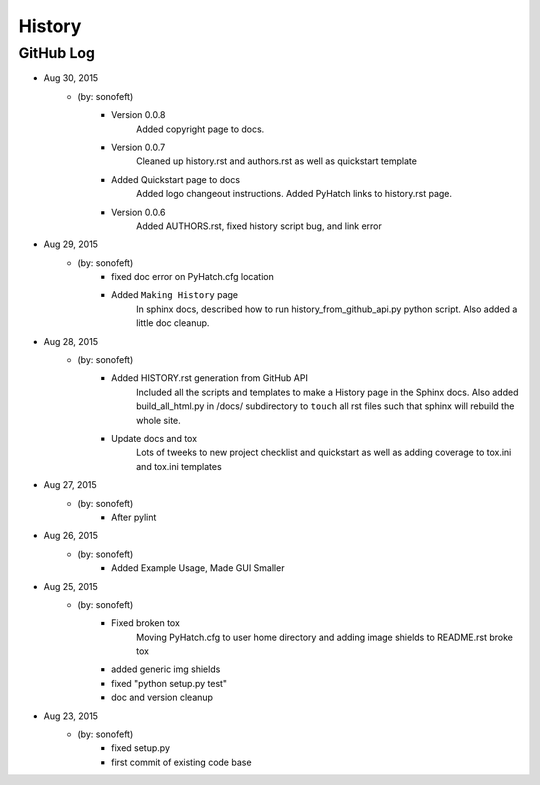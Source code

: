 

History
=======

GitHub Log
----------

* Aug 30, 2015
    - (by: sonofeft) 
        - Version 0.0.8
            Added copyright page to docs.
        - Version 0.0.7
            Cleaned up history.rst and authors.rst as well as quickstart template
        - Added Quickstart page to docs
            Added logo changeout instructions.
            Added PyHatch links to history.rst page.
        - Version 0.0.6
            Added AUTHORS.rst, fixed history script bug, and link error
* Aug 29, 2015
    - (by: sonofeft) 
        - fixed doc error on PyHatch.cfg location
        - Added ``Making History`` page
            In sphinx docs, described how to run history_from_github_api.py python
            script.
            Also added a little doc cleanup.
* Aug 28, 2015
    - (by: sonofeft) 
        - Added HISTORY.rst generation from GitHub API
            Included all the scripts and templates to make a History page in the
            Sphinx docs.  Also added build_all_html.py in /docs/ subdirectory to
            ``touch`` all rst files such that sphinx will rebuild the whole site.
        - Update docs and tox
            Lots of tweeks to new project checklist and quickstart as well as adding
            coverage to tox.ini and tox.ini templates
* Aug 27, 2015
    - (by: sonofeft) 
        - After pylint
* Aug 26, 2015
    - (by: sonofeft) 
        - Added Example Usage, Made GUI Smaller
* Aug 25, 2015
    - (by: sonofeft) 
        - Fixed broken tox
            Moving PyHatch.cfg to user home directory and adding image shields to
            README.rst broke tox
        - added generic img shields
        - fixed "python setup.py test"
        - doc and version cleanup
* Aug 23, 2015
    - (by: sonofeft) 
        - fixed setup.py
        - first commit of existing code base
